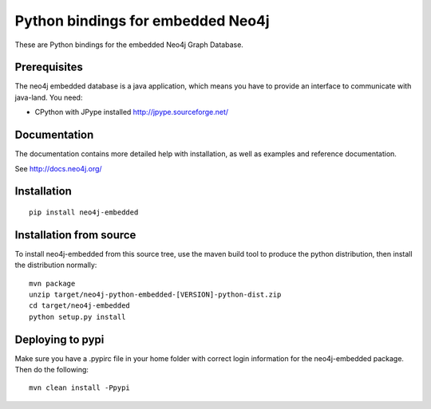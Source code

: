 Python bindings for embedded Neo4j
==================================

These are Python bindings for the embedded Neo4j Graph Database.

Prerequisites
-------------

The neo4j embedded database is a java application, which means you have to provide an interface to communicate with java-land. You need:

- CPython with JPype installed http://jpype.sourceforge.net/

Documentation
-------------

The documentation contains more detailed help with installation, as well as examples and reference documentation.

See http://docs.neo4j.org/

Installation
------------

::

  pip install neo4j-embedded

Installation from source
------------------------

To install neo4j-embedded from this source tree, use the maven build tool to produce the python distribution, then install the distribution normally:

::

  mvn package
  unzip target/neo4j-python-embedded-[VERSION]-python-dist.zip
  cd target/neo4j-embedded
  python setup.py install

Deploying to pypi
------------------------

Make sure you have a .pypirc file in your home folder with correct login information for the neo4j-embedded package. Then do the following:

::

  mvn clean install -Ppypi

